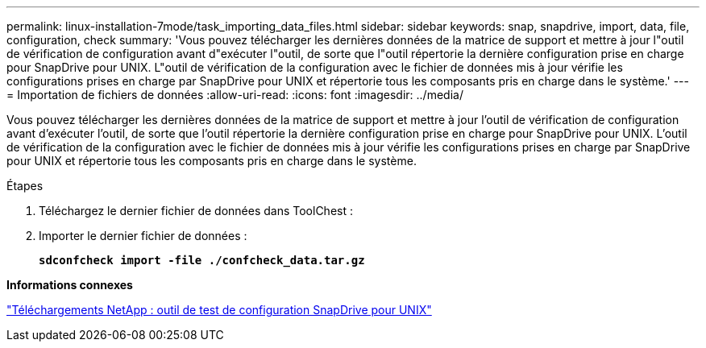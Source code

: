 ---
permalink: linux-installation-7mode/task_importing_data_files.html 
sidebar: sidebar 
keywords: snap, snapdrive, import, data, file, configuration, check 
summary: 'Vous pouvez télécharger les dernières données de la matrice de support et mettre à jour l"outil de vérification de configuration avant d"exécuter l"outil, de sorte que l"outil répertorie la dernière configuration prise en charge pour SnapDrive pour UNIX. L"outil de vérification de la configuration avec le fichier de données mis à jour vérifie les configurations prises en charge par SnapDrive pour UNIX et répertorie tous les composants pris en charge dans le système.' 
---
= Importation de fichiers de données
:allow-uri-read: 
:icons: font
:imagesdir: ../media/


[role="lead"]
Vous pouvez télécharger les dernières données de la matrice de support et mettre à jour l'outil de vérification de configuration avant d'exécuter l'outil, de sorte que l'outil répertorie la dernière configuration prise en charge pour SnapDrive pour UNIX. L'outil de vérification de la configuration avec le fichier de données mis à jour vérifie les configurations prises en charge par SnapDrive pour UNIX et répertorie tous les composants pris en charge dans le système.

.Étapes
. Téléchargez le dernier fichier de données dans ToolChest :
. Importer le dernier fichier de données :
+
`*sdconfcheck import -file ./confcheck_data.tar.gz*`



*Informations connexes*

http://mysupport.netapp.com/NOW/download/tools/snapdrive_config_checker_unix/["Téléchargements NetApp : outil de test de configuration SnapDrive pour UNIX"]
